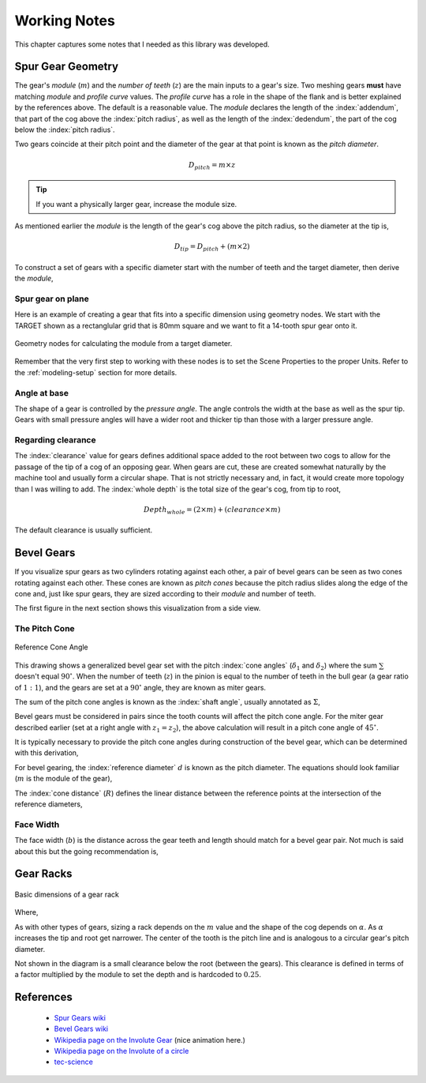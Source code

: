.. _working-notes:

*************
Working Notes
*************

This chapter captures some notes that I needed as this library was
developed.

.. _spur-gear-notes:

==================
Spur Gear Geometry
==================

.. index::
   single: spur gear; module
   single: spur gear; pitch radius
   single: spur gear; profile curve
   single: spur gear; teeth count

The gear's *module* (:math:`m`) and the *number of teeth* (:math:`z`)
are the main inputs to a gear's size. Two meshing gears **must** have
matching *module* and *profile curve* values. The *profile curve* has
a role in the shape of the flank and is better explained by the
references above. The default is a reasonable value.  The *module*
declares the length of the :index:`addendum`, that part of the cog
above the :index:`pitch radius`, as well as the length of the
:index:`dedendum`, the part of the cog below the :index:`pitch
radius`.

.. index::
   single: spur gear; pitch diameter

Two gears coincide at their pitch point and the diameter of the gear
at that point is known as the *pitch diameter*.

.. math:: D_{pitch} = m \times z

.. tip:: If you want a physically larger gear, increase the module
         size.

.. index:: spur gear; tip diameter

As mentioned earlier the *module* is the length of the gear's cog
above the pitch radius, so the diameter at the tip is,

.. math:: D_{tip} = D_{pitch} + ( m \times 2 )

To construct a set of gears with a specific diameter start with the
number of teeth and the target diameter, then derive the *module*,

.. math::
   :nowrap:

   \begin{eqnarray}
   D_{tip} & = & D_{pitch} + ( m \times 2 ) \\
           & = & (m \times z) + ( m \times 2 ) \\
           & = & m \times (z + 2) \\
         m & = & \frac{D_{tip}}{z+2}
   \end{eqnarray}

Spur gear on plane
~~~~~~~~~~~~~~~~~~

.. figure:: /images/eg-index_diameter_01.png
   :align: right
   :width: 300

Here is an example of creating a gear that fits into a specific
dimension using geometry nodes. We start with the TARGET shown as a
rectanglular grid that is 80mm square and we want to fit a 14-tooth
spur gear onto it.

.. figure:: /images/eg-index_diameter_02.png
   :align: center
   :width: 800

   Geometry nodes for calculating the module from a target diameter.

Remember that the very first step to working with these nodes is to
set the Scene Properties to the proper Units. Refer to the
:ref:`modeling-setup` section for more details.

Angle at base
~~~~~~~~~~~~~

The shape of a gear is controlled by the *pressure angle*. The angle
controls the width at the base as well as the spur tip. Gears with
small pressure angles will have a wider root and thicker tip than
those with a larger pressure angle.

.. math::
   :nowrap:

   \begin{eqnarray}
      Angle_{base} = 2 \times \frac{\pi}{(2 \times z)} + \tan\alpha - \alpha
   \end{eqnarray}


Regarding clearance
~~~~~~~~~~~~~~~~~~~

The :index:`clearance` value for gears defines additional space added to the
root between two cogs to allow for the passage of the tip of a cog of
an opposing gear. When gears are cut, these are created somewhat
naturally by the machine tool and usually form a circular shape. That
is not strictly necessary and, in fact, it would create
more topology than I was willing to add. The :index:`whole depth` is the
total size of the gear's cog, from tip to root,

.. math::

   Depth_{whole} = (2 \times m) + (clearance \times m)

The default clearance is usually sufficient.


.. _bevel-gear-notes:

===========
Bevel Gears
===========

If you visualize spur gears as two cylinders rotating against each
other, a pair of bevel gears can be seen as two cones rotating against
each other. These cones are known as *pitch cones* because the pitch
radius slides along the edge of the cone and, just like spur gears,
they are sized according to their *module* and number of teeth.

The first figure in the next section shows this visualization from a
side view.

.. _pitch-cone:

The Pitch Cone
~~~~~~~~~~~~~~

.. figure:: /images/ref-cone-angle.png
   :width: 400
   :align: center

   Reference Cone Angle

.. index::
   single: bevel gear; pitch cone
   single: bevel gear; cone angle

This drawing shows a generalized bevel gear set with the pitch
:index:`cone angles` (:math:`\delta_1` and :math:`\delta_2`) where the
sum :math:`\sum` doesn't equal :math:`90^\circ`. When the number of
teeth (:math:`z`) in the pinion is equal to the number of teeth in the
bull gear (a gear ratio of :math:`1:1`), and the gears are set at a
:math:`90^\circ` angle, they are known as miter gears.

The sum of the pitch cone angles is known as the :index:`shaft angle`,
usually annotated as :math:`\Sigma`,

.. math::
   :label: shaft-angle
   :nowrap:

   \begin{eqnarray}
      \Sigma = \delta_1 + \delta_2
   \end{eqnarray}

.. math::
   :label: pitch-cone
   :nowrap:

   \begin{eqnarray}
      \tan \delta_1 & = & \frac{\sin\Sigma}{\frac{z_2}{z_1}+\cos\Sigma} \\
      \tan \delta_2 & = & \frac{\sin\Sigma}{\frac{z_1}{z_2}+\cos\Sigma}
   \end{eqnarray}

Bevel gears must be considered in pairs since the tooth counts will
affect the pitch cone angle. For the miter gear described earlier (set
at a right angle with :math:`z_1 = z_2`), the above calculation will
result in a pitch cone angle of :math:`45^\circ`.

It is typically necessary to provide the pitch cone angles during
construction of the bevel gear, which can be determined with this
derivation,

.. math::
   :label: pitch-cone-angle
   :nowrap:

   \begin{eqnarray}
      \tan \delta_1 & = & \frac{\sin\frac{\pi}{2}}{\frac{z_2}{z_1}+\cos\frac{\pi}{2}} \\
      \delta_1 & = & \arctan{\frac{1}{\frac{z_2}{z_1}}} \\
      \delta_1 & = & \arctan{\frac{z_1}{z_2}}
   \end{eqnarray}


For bevel gearing, the :index:`reference diameter` :math:`d` is known
as the pitch diameter. The equations should look familiar (:math:`m`
is the module of the gear),

.. math::
   :label: ref-diameter
   :nowrap:

   \begin{eqnarray}
      d_1 & = & z_1 \times m \\
      d_2 & = & z_2 \times m
   \end{eqnarray}

The :index:`cone distance` (:math:`R`) defines the linear distance between the
reference points at the intersection of the reference diameters,

.. math::
   :label: cone-distance
   :nowrap:

   \begin{eqnarray}
      R = \frac{d_2}{2\times\sin \delta_2}
   \end{eqnarray}

.. index::
   single: bevel gear; tooth profile

Face Width
~~~~~~~~~~

The face width (:math:`b`) is the distance across the gear teeth and
length should match for a bevel gear pair. Not much is said
about this but the going recommendation is,

.. math::
   :label: face-width
   :nowrap:

   \begin{eqnarray}
      b < \frac{R}{3}
   \end{eqnarray}


==========
Gear Racks
==========


.. figure:: /images/gear-rack-detail.svg
   :align: center
   :width: 300

   Basic dimensions of a gear rack

Where,

.. math::
   :label: gear-rack
   :nowrap:

   \begin{eqnarray}
      m & = & module \\
      \alpha & = & pressure\ angle \\
      h & = & 2\times{m} \\
      pitch & = & m\times\pi
   \end{eqnarray}

As with other types of gears, sizing a rack depends on the :math:`m`
value and the shape of the cog depends on :math:`\alpha`. As
:math:`\alpha` increases the tip and root get narrower.  The center of
the tooth is the pitch line and is analogous to a circular gear's
pitch diameter.

Not shown in the diagram is a small clearance below the root (between
the gears). This clearance is defined in terms of a factor multiplied
by the module to set the depth and is hardcoded to :math:`0.25`.


==========
References
==========

 * `Spur Gears wiki
   <https://en.wikipedia.org/wiki/Spur_gear>`_

 * `Bevel Gears wiki
   <https://en.wikipedia.org/wiki/Bevel_gear>`_

 * `Wikipedia page on the Involute Gear
   <https://en.wikipedia.org/wiki/Involute_gear>`_ (nice animation here.)

 * `Wikipedia page on the Involute of a circle
   <https://en.wikipedia.org/wiki/Involute#Involutes_of_a_circle>`_

 * `tec-science
   <https://www.tec-science.com/category/mechanical-power-transmission/involute-gear/>`_
